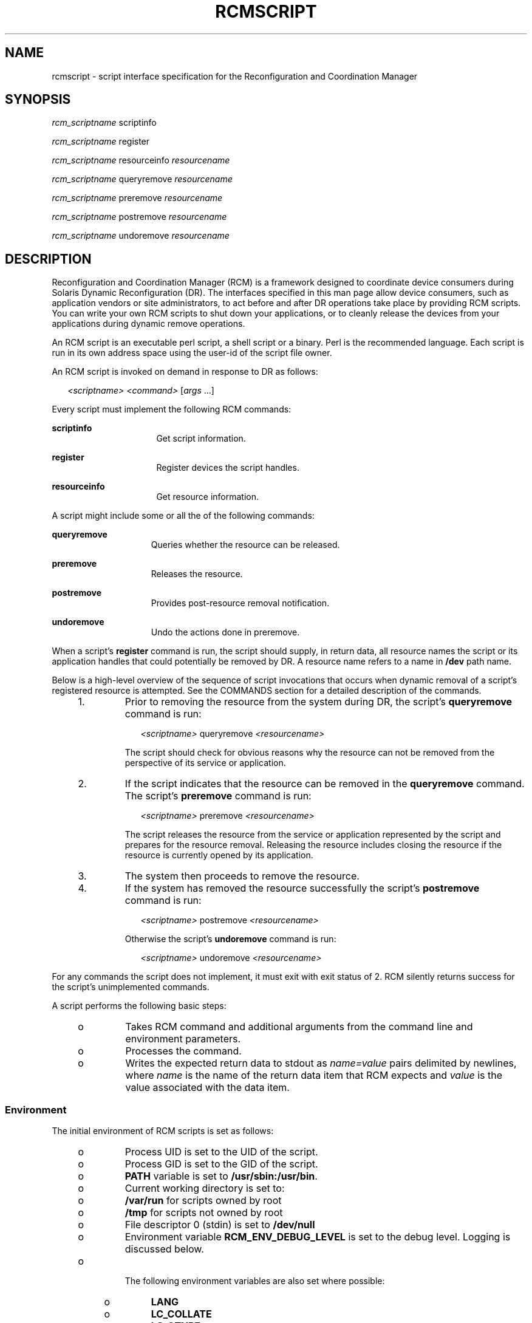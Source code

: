 '\" te
.\" Copyright (c) 2003, Sun Microsystems, Inc. All Rights Reserved.
.\" The contents of this file are subject to the terms of the Common Development and Distribution License (the "License").  You may not use this file except in compliance with the License.
.\" You can obtain a copy of the license at usr/src/OPENSOLARIS.LICENSE or http://www.opensolaris.org/os/licensing.  See the License for the specific language governing permissions and limitations under the License.
.\" When distributing Covered Code, include this CDDL HEADER in each file and include the License file at usr/src/OPENSOLARIS.LICENSE.  If applicable, add the following below this CDDL HEADER, with the fields enclosed by brackets "[]" replaced with your own identifying information: Portions Copyright [yyyy] [name of copyright owner]
.TH RCMSCRIPT 4 "Feb 18, 2003"
.SH NAME
rcmscript \- script interface specification for the Reconfiguration and
Coordination Manager
.SH SYNOPSIS
.LP
.nf
\fB\fIrcm_scriptname\fR scriptinfo\fR
.fi

.LP
.nf
\fB\fIrcm_scriptname\fR register\fR
.fi

.LP
.nf
\fB\fIrcm_scriptname\fR resourceinfo \fIresourcename\fR\fR
.fi

.LP
.nf
\fB\fIrcm_scriptname\fR queryremove \fIresourcename\fR\fR
.fi

.LP
.nf
\fB\fIrcm_scriptname\fR preremove \fIresourcename\fR\fR
.fi

.LP
.nf
\fB\fIrcm_scriptname\fR postremove \fIresourcename\fR\fR
.fi

.LP
.nf
\fB\fIrcm_scriptname\fR undoremove \fIresourcename\fR\fR
.fi

.SH DESCRIPTION
.sp
.LP
Reconfiguration and Coordination Manager (RCM) is a framework designed to
coordinate device consumers during Solaris Dynamic Reconfiguration (DR). The
interfaces specified in this man page allow device consumers, such as
application vendors or site administrators, to act before and after DR
operations take place by providing RCM scripts. You can write your own RCM
scripts to shut down your applications, or to cleanly release the devices from
your applications during dynamic remove operations.
.sp
.LP
An RCM script is an executable perl script, a shell script or a binary. Perl is
the recommended language. Each script is run in its own address space using the
user-id of the script file owner.
.sp
.LP
An RCM script is invoked on demand in response to DR as follows:
.sp
.in +2
.nf
\fI<scriptname>\fR \fI<command>\fR [\fIargs\fR ...]
.fi
.in -2
.sp

.sp
.LP
Every script must implement the following RCM commands:
.sp
.ne 2
.na
\fB\fBscriptinfo\fR\fR
.ad
.RS 16n
Get script information.
.RE

.sp
.ne 2
.na
\fB\fBregister\fR\fR
.ad
.RS 16n
Register devices the script handles.
.RE

.sp
.ne 2
.na
\fB\fBresourceinfo\fR\fR
.ad
.RS 16n
Get resource information.
.RE

.sp
.LP
A script might include some or all the of the following commands:
.sp
.ne 2
.na
\fB\fBqueryremove\fR\fR
.ad
.RS 15n
Queries whether the resource can be released.
.RE

.sp
.ne 2
.na
\fB\fBpreremove\fR\fR
.ad
.RS 15n
Releases the resource.
.RE

.sp
.ne 2
.na
\fB\fBpostremove\fR\fR
.ad
.RS 15n
Provides post-resource removal notification.
.RE

.sp
.ne 2
.na
\fB\fBundoremove\fR\fR
.ad
.RS 15n
Undo the actions done in preremove.
.RE

.sp
.LP
When a script's \fBregister\fR command is run, the script should supply, in
return data, all resource names the script or its application handles that
could potentially be removed by DR. A resource name refers to a name in
\fB/dev\fR path name.
.sp
.LP
Below is a high-level overview of the sequence of script invocations that
occurs when dynamic removal of a script's registered resource is attempted. See
the COMMANDS section for a detailed description of the commands.
.RS +4
.TP
1.
Prior to removing the resource from the system during DR, the script's
\fBqueryremove\fR command is run:
.sp
.in +2
.nf
\fI<scriptname>\fR queryremove \fI<resourcename>\fR
.fi
.in -2
.sp

The script should check for obvious reasons why the resource can not be removed
from the perspective of its service or application.
.RE
.RS +4
.TP
2.
If the script indicates that the resource can be removed in the
\fBqueryremove\fR command. The script's \fBpreremove\fR command is run:
.sp
.in +2
.nf
\fI<scriptname>\fR preremove \fI<resourcename>\fR
.fi
.in -2
.sp

The script releases the resource from the service or application represented by
the script and prepares for the resource removal. Releasing the resource
includes closing the resource if the resource is currently opened by its
application.
.RE
.RS +4
.TP
3.
The system then proceeds to remove the resource.
.RE
.RS +4
.TP
4.
If the system has removed the resource successfully the script's
\fBpostremove\fR command is run:
.sp
.in +2
.nf
\fI<scriptname>\fR postremove \fI<resourcename>\fR
.fi
.in -2
.sp

Otherwise the script's \fBundoremove\fR command is run:
.sp
.in +2
.nf
\fI<scriptname>\fR undoremove \fI<resourcename>\fR
.fi
.in -2
.sp

.RE
.sp
.LP
For any commands the script does not implement, it must exit with exit status
of 2. RCM silently returns success for the script's unimplemented commands.
.sp
.LP
A script performs the following basic steps:
.RS +4
.TP
.ie t \(bu
.el o
Takes RCM command and additional arguments from the command line and
environment parameters.
.RE
.RS +4
.TP
.ie t \(bu
.el o
Processes the command.
.RE
.RS +4
.TP
.ie t \(bu
.el o
Writes the expected return data to stdout as \fIname=value\fR pairs delimited
by newlines, where \fIname\fR is the name of the return data item that RCM
expects and \fIvalue\fR is the value associated with the data item.
.RE
.SS "Environment"
.sp
.LP
The initial environment of RCM scripts is set as follows:
.RS +4
.TP
.ie t \(bu
.el o
Process UID is set to the UID of the script.
.RE
.RS +4
.TP
.ie t \(bu
.el o
Process GID is set to the GID of the script.
.RE
.RS +4
.TP
.ie t \(bu
.el o
\fBPATH\fR variable is set to \fB/usr/sbin:/usr/bin\fR.
.RE
.RS +4
.TP
.ie t \(bu
.el o
Current working directory is set to:
.RS +4
.TP
.ie t \(bu
.el o
\fB/var/run\fR for scripts owned by root
.RE
.RS +4
.TP
.ie t \(bu
.el o
\fB/tmp\fR for scripts not owned by root
.RE
.RE
.RS +4
.TP
.ie t \(bu
.el o
File descriptor 0 (stdin) is set to \fB/dev/null\fR
.RE
.RS +4
.TP
.ie t \(bu
.el o
Environment variable \fBRCM_ENV_DEBUG_LEVEL\fR is set to the debug level.
Logging is discussed below.
.RE
.RS +4
.TP
.ie t \(bu
.el o
 The following environment variables are also set where possible:
.RS +4
.TP
.ie t \(bu
.el o
\fBLANG\fR
.RE
.RS +4
.TP
.ie t \(bu
.el o
\fBLC_COLLATE\fR
.RE
.RS +4
.TP
.ie t \(bu
.el o
\fBLC_CTYPE\fR
.RE
.RS +4
.TP
.ie t \(bu
.el o
\fBLC_MESSAGES\fR
.RE
.RS +4
.TP
.ie t \(bu
.el o
\fBLC_MONETARY\fR
.RE
.RS +4
.TP
.ie t \(bu
.el o
\fBLC_NUMERIC\fR
.RE
.RS +4
.TP
.ie t \(bu
.el o
\fBLC_TIME\fR
.RE
.RS +4
.TP
.ie t \(bu
.el o
\fBLC_ALL\fR
.RE
.RS +4
.TP
.ie t \(bu
.el o
\fBTZ\fR
.RE
See \fBenviron\fR(5) for a description of these variables. See \fBgettext\fR(1)
for details on retrieving localized messages.
.RE
.sp
.LP
All environment variable names beginning with \fBRCM_ENV_\fR are reserved for
use by the RCM.
.sp
.LP
The character encoding used by the RCM and RCM scripts to exchange RCM
commands, environment parameters, and name-value pairs is ASCII unless the
controlling environment variables are specified otherwise.
.SS "Commands"
.SS "\fBscriptinfo\fR"
.sp
.LP
The \fBscriptinfo\fR command is invoked to gather information about the script.
.sp
.ne 2
.na
\fBReturn data:\fR
.ad
.RS 16n
If successful, the script must write the following name-value pairs to stdout
and exit with status 0:
.RS +4
.TP
.ie t \(bu
.el o
\fBrcm_script_version=1\fR
.RE
.RS +4
.TP
.ie t \(bu
.el o
\fBrcm_script_func_info=\fR\fIscript_func_info\fR
.RE
.RS +4
.TP
.ie t \(bu
.el o
\fBrcm_cmd_timeout=\fR\fIcommand_timeout_value\fR
.RE
where \fIscript_func_info\fR is a localized human-readable message describing
the functionality of the script.
.sp
The RCM monitors the execution time of RCM commands by RCM scripts.
\fIcommand_timeout_value\fR is the maximum time in seconds the script is
expected to take to process any RCM command except the \fBscriptinfo\fR command
itself. If an RCM script does not process the RCM command and exit within this
time, RCM sends a \fBSIGABRT\fR signal to the script process. RCM then waits
for a few seconds for the script to finish the processing of the current RCM
command and exit. If the script does not exit within this time, RCM sends a
\fBSIGKILL\fR signal to the script.
.sp
The \fBrcm_cmd_timeout\fR name-value pair is optional. It is only needed if the
script is expected to take more than a few seconds to process any RCM command.
Setting this name to a value of 0 (zero) disables the timer. If this name-value
pair is not supplied, a default value is assigned by the RCM.
.sp
Upon failure, the script must specify the failure reason using the name-value
pair \fBrcm_failure_reason\fR and exit with status 1.
.RE

.SS "\fBregister\fR"
.sp
.LP
The \fBregister\fR command is invoked to allow a script to specify the
resources that it or its application handles that could potentially be removed
by DR. The script has to supply all its resource names to RCM using the
name-value pair \fBrcm_resource_name\fR.
.sp
.ne 2
.na
\fBReturn Data:\fR
.ad
.RS 16n
If successful, the script must write the following name-value pairs to stdout
and exit with status 0:
.sp
.in +2
.nf
rcm_resource_name=\fIresourcename\fR
rcm_resource_name=\fIresourcename\fR
           .
           .
           .
.fi
.in -2
.sp

where \fIresourcename\fR is the name of the resource the script is interested
in.
.sp
Upon failure, the script must specify the failure reason using the name-value
pair \fBrcm_failure_reason\fR and exit with status 1.
.RE

.SS "\fBresourceinfo\fR \fIresourcename\fR"
.sp
.LP
The \fBresourceinfo\fR command is invoked to get the usage information about
\fIresourcename\fR.
.sp
.ne 2
.na
\fBReturn Data:\fR
.ad
.RS 16n
If successful, the script must write the following name-value pair to stdout
and exit with status 0:
.sp
.in +2
.nf
rcm_resource_usage_info=\fIresource_usage\fR
.fi
.in -2
.sp

where \fIresource_usage\fR is a localized human readable message describing the
usage of the resource by the script.
.sp
Upon failure, the script must specify the failure reason using the name-value
pair \fBrcm_failure_reason\fR and exit with status 1.
.RE

.SS "\fBqueryremove\fR \fIresourcename\fR"
.sp
.LP
Prior to removing the resource from the system, the \fBqueryremove\fR command
is invoked to query the script to determine whether the script can release the
given resource successfully from the service or application it represents. The
script does not actually release the resource. The script might indicate that
it is not able to release the resource if the resource is critical for its
service or application.
.sp
.LP
Additional environment parameter:
.sp
.ne 2
.na
\fB\fBRCM_ENV_FORCE\fR\fR
.ad
.RS 17n
Can be one of:
.sp
.ne 2
.na
\fB\fBFALSE\fR\fR
.ad
.RS 9n
Normal request.
.RE

.sp
.ne 2
.na
\fB\fBTRUE\fR\fR
.ad
.RS 9n
Request is urgent. The script should check whether the resource can be released
successfully by force, such as by using the force option to unmount a file
system.
.RE

.RE

.sp
.ne 2
.na
\fBReturn Data:\fR
.ad
.RS 16n
If the command succeeds, the script must return no data and exit with status 0.
.sp
If the script would not be able to release the resource, it must specify the
reason using the name-value pair \fBrcm_failure_reason\fR and exit with status
3.
.sp
Upon any other failure, the script must specify the failure reason using the
name-value pair \fBrcm_failure_reason\fR and exit with status 1.
.RE

.SS "\fBpreremove\fR \fIresourcename\fR"
.sp
.LP
The \fBpreremove\fR command is invoked prior to an attempt to remove the given
\fIresourcename\fR. In response to this command the script can either release
the resource (including closing the device if the device is currently opened)
from the service or application it represents or indicate that it can not
release the resource if the resource is critical for its service or
application.
.sp
.LP
Additional environment parameter:
.sp
.ne 2
.na
\fB\fBRCM_ENV_FORCE\fR\fR
.ad
.RS 17n
Can be one of:
.sp
.ne 2
.na
\fB\fBFALSE\fR\fR
.ad
.RS 9n
Normal request.
.RE

.sp
.ne 2
.na
\fB\fBTRUE\fR\fR
.ad
.RS 9n
Request is urgent. The script should make extra effort to release the resource,
such as by using the force option to unmount a file system.
.RE

.RE

.sp
.ne 2
.na
\fBReturn Data:\fR
.ad
.RS 16n
If the command succeeds, the script must return no data and exit with status 0.
.sp
If the script cannot release the resource, it must specify the reason using the
name-value pair \fBrcm_failure_reason\fR and exit with status 3.
.sp
Upon any other failure, the script must specify the failure reason using the
name-value pair \fBrcm_failure_reason\fR and exit with status 1.
.RE

.SS "\fBpostremove\fR \fIresourcename\fR"
.sp
.LP
The \fBpostremove\fR command is invoked after the given \fIresourcename\fR has
been removed.
.sp
.ne 2
.na
\fBReturn Data:\fR
.ad
.RS 16n
If the command succeeds, the script must return no data and exit with status 0.
.sp
Upon failure, the script must specify the failure reason using the name-value
pair \fBrcm_failure_reason\fR and exit with status 1.
.RE

.sp
.LP
\fBundoremove\fR \fIresourcename\fR
.sp
.LP
The \fBundoremove\fR command is invoked to undo what was done in the previous
\fBpreremove\fR command for the given \fIresourcename\fR. The script can bring
the state of the resource to the same state it was in when the script received
the \fBpreremove\fR command for that resource.
.sp
.ne 2
.na
\fBReturn Data:\fR
.ad
.RS 16n
If the command succeeds, the script must return no data and exit with status 0.
.sp
Upon failure, the script must specify the failure reason using the name-value
pair \fBrcm_failure_reason\fR and exit with status 1.
.RE

.SS "Logging"
.sp
.LP
A script must log all error and debug messages by writing to stdout the
name-value pairs listed below. The logged messages go to \fBsyslogd\fR(1M) with
the \fBsyslog\fR facility of \fBLOG_DAEMON\fR. See \fBsyslog.conf\fR(4).
.sp
.ne 2
.na
\fB\fBrcm_log_err=\fR\fImessage\fR\fR
.ad
.RS 25n
Logs the \fImessage\fR with the syslog level of \fBLOG_ERR\fR.
.RE

.sp
.ne 2
.na
\fB\fBrcm_log_warn=\fR\fImessage\fR\fR
.ad
.RS 25n
Logs the \fImessage\fR with the syslog level of \fBLOG_WARNING\fR.
.RE

.sp
.ne 2
.na
\fB\fBrcm_log_info=\fR\fImessage\fR\fR
.ad
.RS 25n
Logs the \fImessage\fR with the syslog level of \fBLOG_INFO\fR.
.RE

.sp
.ne 2
.na
\fB\fBrcm_log_debug=\fR\fImessage\fR\fR
.ad
.RS 25n
Logs the \fImessage\fR with the syslog level of \fBLOG_DEBUG\fR.
.RE

.sp
.LP
A script can use the environment variable \fBRCM_ENV_DEBUG_LEVEL\fR to control
the amount of information to log. \fBRCM_ENV_DEBUG_LEVEL\fR is a numeric value
ranging from 0 to 9, with 0 meaning log the least amount of information and 9
meaning log the most.
.SS "Installing or Removing RCM Scripts"
.sp
.LP
You must use the following format to name a script:
.sp
.in +2
.nf
\fIvendor\fR,\fIservice\fR
.fi
.in -2
.sp

.sp
.LP
where \fIvendor\fR is the stock symbol (or any distinctive name) of the vendor
providing the script and \fIservice\fR is the name of service the script
represents.
.sp
.LP
You must be a superuser (root) to install or remove an RCM script.
.sp
.LP
Select one of the following directories where you want to place the script:
.sp
.ne 2
.na
\fB\fB/etc/rcm/scripts\fR\fR
.ad
.sp .6
.RS 4n
Scripts for specific systems
.RE

.sp
.ne 2
.na
\fB\fB/usr/platform/`uname -i`/lib/rcm/scripts\fR\fR
.ad
.sp .6
.RS 4n
Scripts for specific hardware implementation
.RE

.sp
.ne 2
.na
\fB\fB/usr/platform/`uname -m`/lib/rcm/scripts\fR\fR
.ad
.sp .6
.RS 4n
Scripts for specific hardware class
.RE

.sp
.ne 2
.na
\fB\fB/usr/lib/rcm/scripts\fR\fR
.ad
.sp .6
.RS 4n
Scripts for any hardware
.RE

.SS "Installing a Script"
.sp
.LP
To install a script, copy the script to the appropriate directory from the list
above, change the userid and the groupid of the script to the desired values,
and send \fBSIGHUP\fR to \fBrcm_daemon\fR. For example:
.sp
.in +2
.nf
# cp SUNW,sample.pl /usr/lib/rcm/scripts
# chown user[:group] /usr/lib/rcm/scripts/SUNW,sample.pl
# pkill -HUP -x -u root rcm_daemon
.fi
.in -2
.sp

.SS "Removing a script"
.sp
.LP
Remove the script from the appropriate directory from the list above and send
\fBSIGHUP\fR to \fBrcm_daemon\fR. For example:
.sp
.in +2
.nf
# rm /usr/lib/rcm/scripts/SUNW,sample.pl
# pkill -HUP -x -u root rcm_daemon
.fi
.in -2
.sp

.SH EXAMPLES
.LP
\fBExample 1 \fRSite Customization RCM Script
.sp
.in +2
.nf
#! /usr/bin/perl -w

#
# A sample site customization RCM script for a tape backup application.
#
# This script registers all tape drives in the system with RCM.
# When the system attempts to remove a tape drive by DR the script
# does the following:
#   - if the tape drive is not being used for backup, it allows the
#     DR to continue.
#   - if the tape drive is being used for backup, and when DR is not
#     forced (RCM_ENV_FORCE=FALSE) it indicates that it cannot release
#     the tape drive with appropriate error message. When forced
#     (RCM_ENV_FORCE=TRUE) it kills the tape backup application in
#     order to allow the DR to continue.
#
# This script does not implement the postremove and undoremove commands
# since there is nothing to cleanup after DR remove operation is
# completed or failed. If any cleanup is needed after the DR removal
# completed, postremove command needs to implemented. If any cleanup is
# needed in the event of DR removal failure, undoremove command needs
# to be implemented.
#

use strict;

my ($cmd, %dispatch);

$cmd = shift(@ARGV);

# dispatch table for RCM commands
%dispatch = (
    "scriptinfo"    =>      \&do_scriptinfo,
    "register"      =>      \&do_register,
    "resourceinfo"  =>      \&do_resourceinfo,
    "queryremove"   =>      \&do_preremove,
    "preremove"     =>      \&do_preremove
);

if (defined($dispatch{$cmd})) {
    &{$dispatch{$cmd}};
} else {
    exit (2);
}

sub do_scriptinfo
{
    print "rcm_script_version=1\en";
    print "rcm_script_func_info=Tape backup appl script for DR\en";
    exit (0);
}

sub do_register
{
    my ($dir, $f, $errmsg);

    $dir = opendir(RMT, "/dev/rmt");
    if (!$dir) {
        $errmsg = "Unable to open /dev/rmt directory: $!";
        print "rcm_failure_reason=$errmsg\en";
        exit (1);
    }

    while ($f = readdir(RMT)) {
        # ignore hidden files and multiple names for the same device
        if (($f !~ /^\./) && ($f =~ /^[0-9]+$/)) {
            print "rcm_resource_name=/dev/rmt/$f\en";
        }

    }

    closedir(RMT);
    exit (0);
}

sub do_resourceinfo
{
    my ($rsrc, $unit);

    $rsrc = shift(@ARGV);
    if ($rsrc =~ /^\/dev\/rmt\/([0-9]+)$/) {
        $unit = $1;
        print "rcm_resource_usage_info=Backup Tape Unit Number $unit\en";
        exit (0);
    } else {
        print "rcm_failure_reason=Unknown tape device!\en";
        exit (1);
    }
}

sub do_preremove
{
    my ($rsrc);

    $rsrc = shift(@ARGV);

    # check if backup application is using this resource
    # if (the backup application is not running on $rsrc) {
    # allow the DR to continue
    #        exit (0);
    #}
    #
    # If RCM_ENV_FORCE is FALSE deny the operation.
    # If RCM_ENV_FORCE is TRUE kill the backup application in order
    # to allow the DR operation to proceed
    #
    if ($ENV{RCM_ENV_FORCE} eq 'TRUE') {
        if ($cmd eq 'preremove') {
            # kill the tape backup application
        }
        exit (0);
    } else {
        #
        # indicate that the tape drive can not be released
        # since the device is being used for backup by the
        # tape backup application
        #
        print "rcm_failure_reason=tape backup in progress pid=...\en";
        exit (3);

    }
}
.fi
.in -2

.SH EXIT STATUS
.sp
.LP
A script must exit with following exit status values:
.sp
.ne 2
.na
\fB\fB0\fR\fR
.ad
.RS 5n
Operation specified by the given RCM command has been executed successfully by
the script. For \fBqueryremove\fR command it also means that the script can
successfully release the resource.
.RE

.sp
.ne 2
.na
\fB\fB1\fR\fR
.ad
.RS 5n
An error occurred while processing the RCM command. The script should provide
the error message to RCM using the name-value pair \fBrcm_failure_reason\fR
before exiting.
.RE

.sp
.ne 2
.na
\fB\fB2\fR\fR
.ad
.RS 5n
The script does not support the given RCM command. A script must exit with this
status if it cannot understand the given RCM command.
.RE

.sp
.ne 2
.na
\fB\fB3\fR\fR
.ad
.RS 5n
Indicates that the script cannot release the resource for \fBpreremove\fR and
\fBqueryremove\fR commands. The script should provide a message to RCM
specifying the reason for not being able to release the resource using the
name-value pair \fBrcm_failure_reason\fR before exiting.
.RE

.SH ERRORS
.sp
.LP
If a script cannot successfully process an RCM command, it must supply to the
RCM a message indicating the reason for failure by writing a name-value pair,
in the form shown below, to stdout and exiting with the appropriate exit
status.
.sp
.in +2
.nf
rcm_failure_reason=\fIfailure_reason\fR
.fi
.in -2
.sp

.sp
.LP
where \fIfailure_reason\fR is a localized human readable message describing the
reason for failure of the RCM command.
.SH ATTRIBUTES
.sp
.LP
See \fBattributes\fR(5) for descriptions of the following attributes:
.sp

.sp
.TS
box;
c | c
l | l .
ATTRIBUTE TYPE	ATTRIBUTE VALUE
_
Interface Stability	Evolving
.TE

.SH SEE ALSO
.sp
.LP
\fBgettext\fR(1), \fBcfgadm\fR(1M), \fBcfgadm_scsi\fR(1M),
\fBcfgadm_pci\fR(1M), \fBsyslog\fR(3C), \fBsignal.h\fR(3HEAD),
\fBsyslog.conf\fR(4), \fBattributes\fR(5), \fBenviron\fR(5)
.SH NOTES
.sp
.LP
RCM scripts are expected to properly handle all RCM commands that the script
implements and to log all errors. Only root has permission to add or remove an
RCM script. An ill-behaved RCM script can cause unexpected DR failures.
.sp
.LP
RCM commands are invoked only for the resources whose subsystems participate
within the RCM framework. Currently, not all susbsystems participate within the
RCM framework.

